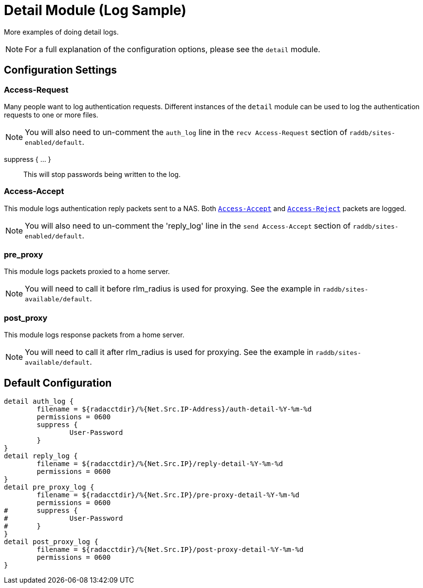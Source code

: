 



= Detail Module (Log Sample)

More examples of doing detail logs.

NOTE: For a full explanation of the configuration options,
please see the `detail` module.



## Configuration Settings


### Access-Request

Many people want to log authentication requests. Different
instances of the `detail` module can be used to log the
authentication requests to one or more files.

NOTE: You will also need to un-comment the `auth_log` line in the
`recv Access-Request` section of `raddb/sites-enabled/default`.




suppress { ... }:: This will stop passwords being written to the log.



### Access-Accept

This module logs authentication reply packets sent to a NAS.
Both `link:https://freeradius.org/rfc/rfc2865.html#Access-Accept[Access-Accept]` and `link:https://freeradius.org/rfc/rfc2865.html#Access-Reject[Access-Reject]` packets are logged.

NOTE: You will also need to un-comment the 'reply_log' line in the
`send Access-Accept` section of `raddb/sites-enabled/default`.




### pre_proxy

This module logs packets proxied to a home server.

NOTE: You will need to call it before rlm_radius is used for
proxying. See the example in `raddb/sites-available/default`.





### post_proxy

This module logs response packets from a home server.

NOTE: You will need to call it after rlm_radius is used for proxying.
See the example in `raddb/sites-available/default`.



== Default Configuration

```
detail auth_log {
	filename = ${radacctdir}/%{Net.Src.IP-Address}/auth-detail-%Y-%m-%d
	permissions = 0600
	suppress {
		User-Password
	}
}
detail reply_log {
	filename = ${radacctdir}/%{Net.Src.IP}/reply-detail-%Y-%m-%d
	permissions = 0600
}
detail pre_proxy_log {
	filename = ${radacctdir}/%{Net.Src.IP}/pre-proxy-detail-%Y-%m-%d
	permissions = 0600
#	suppress {
#		User-Password
#	}
}
detail post_proxy_log {
	filename = ${radacctdir}/%{Net.Src.IP}/post-proxy-detail-%Y-%m-%d
	permissions = 0600
}
```
